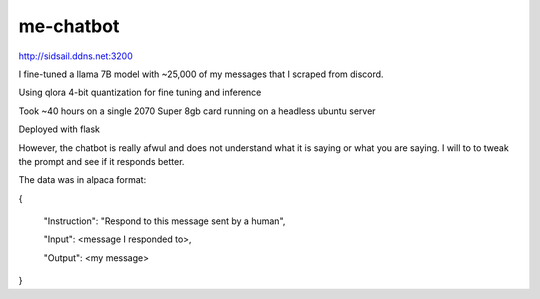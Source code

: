 me-chatbot
==========

http://sidsail.ddns.net:3200

I fine-tuned a llama 7B model with ~25,000 of my messages that I scraped from discord.

Using qlora 4-bit quantization for fine tuning and inference

Took ~40 hours on a single 2070 Super 8gb card running on a headless ubuntu server

Deployed with flask

However, the chatbot is really afwul and does not understand what it is saying or what you are saying. I will to to tweak the prompt and see if it responds better.


The data was in alpaca format: 

.. code-block::text 
{

 "Instruction": "Respond to this message sent by a human",
 
 "Input": <message I responded to>,
 
 "Output": <my message>

}
